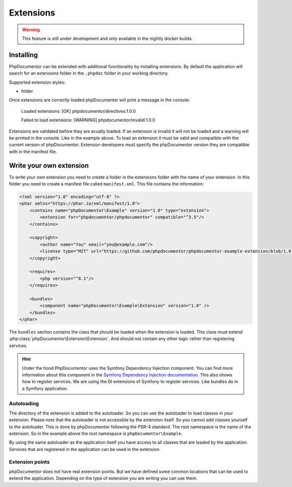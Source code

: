 ##########
Extensions
##########

.. warning::

    This feature is still under development and only available in the nightly docker builds.

**********
Installing
**********

PhpDocumentor can be extended with additional functionality by installing extensions. By default the application
will search for an extensions folder in the ``.phpdoc`` folder in your working directory.

Supported extension styles:

- folder

Once extensions are correctly loaded phpDocumentor will print a message in the console:

    Loaded extensions:
    [OK] phpdocumentor/directives:1.0.0

    Failed to load extensions:
    [WARNING] phpdocumentor/invalid:1.0.0

Extensions are validated before they are acually loaded. If an extension is invalid it will not be loaded and a warning
will be printed in the console. Like in the example above. To load an extension it must be valid and compatible with
the current version of phpDocumentor. Extension developers must specify the phpDocumentor version they are compatible
with in the manifest file.

************************
Write your own extension
************************

To write your own extension you need to create a folder in the extensions folder with the name of your extension.
In this folder you need to create a manifest file called ``manifest.xml``. This file contains the information:

.. code-block:: xml

    <?xml version="1.0" encoding="utf-8" ?>
    <phar xmlns="https://phar.io/xml/manifest/1.0">
        <contains name="phpDocumentor\Example" version="1.0" type="extension">
            <extension for="phpdocumentor/phpdocumentor" compatible="^3.5"/>
        </contains>

        <copyright>
            <author name="You" email="you@example.com"/>
            <license type="MIT" url="https://github.com/phpdocumentor/phpdocumentor-example-extension/blob/1.0.0/LICENSE"/>
        </copyright>

        <requires>
            <php version="^8.1"/>
        </requires>

        <bundles>
            <component name="phpDocumentor\Example\Extension" version="1.0" />
        </bundles>
    </phar>

The ``bundles`` section contains the class that should be loaded when the extension is loaded. This class must extend
:php:class:`phpDocumentor\Extension\Extension`. And should not contain any other logic rather than registering services.

.. hint::

   Under the hood PhpDocumentor uses the Symfony Dependency Injection component. You can find more information about
   this component in the `Symfony Dependency Injection documentation <https://symfony.com/doc/current/components/dependency_injection.html>`_.
   This also shows how to register services. We are using the DI extensions of Symfony to register services. Like bundles
   do in a Symfony application.

Autoloading
-----------

The directory of the extension is added to the autoloader. So you can use the autoloader to load classes in your
extension. Please note that the autoloader is not accessible by the extension itself. So you cannot add classes yourself
to the autoloader. This is done by phpDocumentor following the PSR-4 standard. The root namespace is the name of the
extension. So in the example above the root namespace is ``phpDocumentor\Example``.

By using the same autoloader as the application itself you have access to all classes that are loaded by the application.
Services that are registered in the application can be used in the extension.

Extension points
----------------

phpDocumentor does not have real extension points. But we have defined some common locations that can be used to extend
the application. Depending on the type of extension you are writing you can use them.


